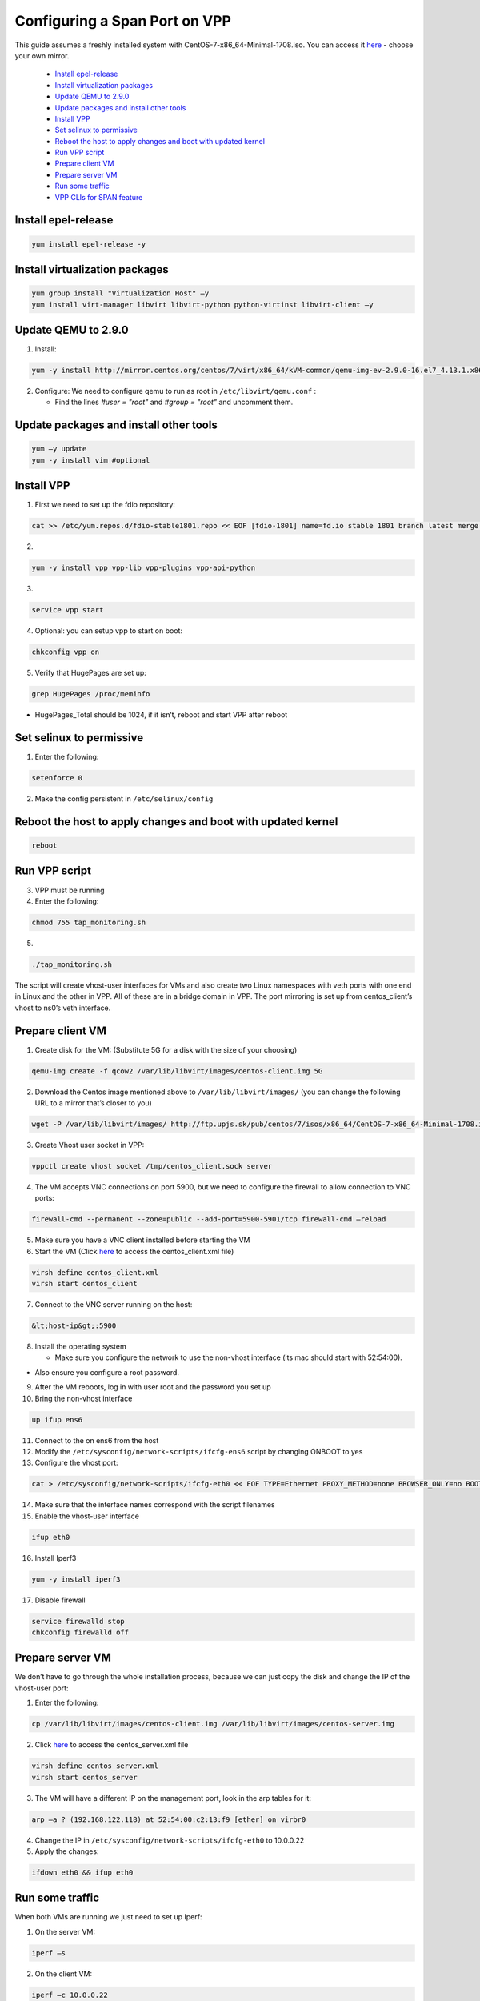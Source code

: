 Configuring a Span Port on VPP
==============================

This guide assumes a freshly installed system with CentOS-7-x86_64-Minimal-1708.iso. 
You can access it `here <http://isoredirect.centos.org/centos/7/isos/x86_64/CentOS-7-x86_64-Minimal-1708.iso>`__ - choose your own mirror.

  * `Install epel-release <#install-epel-release>`__
  * `Install virtualization packages <#install-virtualization-packages>`__
  * `Update QEMU to 2.9.0 <#update-qemu-to-290>`__
  * `Update packages and install other tools <#update-packages-and-install-other-tools>`__
  * `Install VPP <#install-vpp>`__
  * `Set selinux to permissive <#set-selinux-to-permissive>`__
  * `Reboot the host to apply changes and boot with updated kernel <#reboot-the-host-to-apply-changes-and-boot-with-updated-kernel>`__
  * `Run VPP script <#run-vpp-script>`__
  * `Prepare client VM <#prepare-client-vm>`__
  * `Prepare server VM <#prepare-server-vm>`__
  * `Run some traffic <#run-some-traffic>`__
  * `VPP CLIs for SPAN feature <#vpp-clis-for-span-feature>`__

Install epel-release
--------------------

.. code-block:: guess

   yum install epel-release -y

Install virtualization packages
-------------------------------

.. code-block:: guess

   yum group install "Virtualization Host" –y
   yum install virt-manager libvirt libvirt-python python-virtinst libvirt-client –y

Update QEMU to 2.9.0
--------------------


1. Install: 
   
.. code-block:: guess

      yum -y install http://mirror.centos.org/centos/7/virt/x86_64/kVM-common/qemu-img-ev-2.9.0-16.el7_4.13.1.x86_64.rpm http://mirror.centos.org/centos/7/virt/x86_64/kVM-common/qemu-kVM-common-ev-2.9.0-16.el7_4.13.1.x86_64.rpm http://mirror.centos.org/centos/7/virt/x86_64/kVM-common/qemu-kVM-ev-2.9.0-16.el7_4.13.1.x86_64.rpm http://mirror.centos.org/centos/7/virt/x86_64/kVM-common/qemu-kVM-tools-ev-2.9.0-16.el7_4.13.1.x86_64.rpm

2. Configure: We need to configure qemu to run as root in ``/etc/libvirt/qemu.conf`` : 

   * Find the lines *#user = "root"* and *#group = "root"* and uncomment them.

Update packages and install other tools
---------------------------------------

.. code-block:: guess

   yum –y update
   yum -y install vim #optional

Install VPP
-----------


1. First we need to set up the fdio repository: 
   
.. code-block:: guess

      cat >> /etc/yum.repos.d/fdio-stable1801.repo << EOF [fdio-1801] name=fd.io stable 1801 branch latest merge baseurl=https://nexus.fd.io/content/repositories/fd.io.stable.1801.centos7/ enabled=1 gpgcheck=0 EOF

2. 

.. code-block:: guess

      yum -y install vpp vpp-lib vpp-plugins vpp-api-python

3. 

.. code-block:: guess

      service vpp start

4. Optional: you can setup vpp to start on boot: 

.. code-block:: guess

      chkconfig vpp on

5. Verify that HugePages are set up: 

.. code-block:: guess

      grep HugePages /proc/meminfo


* HugePages_Total should be 1024, if it isn’t, reboot and start VPP after reboot

Set selinux to permissive
-------------------------

1. Enter the following:
   
.. code-block:: guess

      setenforce 0

2. Make the config persistent in ``/etc/selinux/config``

Reboot the host to apply changes and boot with updated kernel
-------------------------------------------------------------

.. code-block:: guess

   reboot

Run VPP script
--------------


3. VPP must be running
4. Enter the following:
   
.. code-block:: guess

      chmod 755 tap_monitoring.sh

5. 
   
.. code-block:: guess

      ./tap_monitoring.sh

The script will create vhost-user interfaces for VMs and also create two Linux namespaces with veth ports with one end in Linux and the other in VPP. All of these are in a bridge domain in VPP. The port mirroring is set up from centos_client’s vhost to ns0’s veth interface.

Prepare client VM
-----------------

1. Create disk for the VM: (Substitute 5G for a disk with the size of your choosing)
   
.. code-block:: guess

      qemu-img create -f qcow2 /var/lib/libvirt/images/centos-client.img 5G

2. Download the Centos image mentioned above to ``/var/lib/libvirt/images/`` (you can change the following URL to a mirror that’s closer to you)
   
.. code-block:: guess

      wget -P /var/lib/libvirt/images/ http://ftp.upjs.sk/pub/centos/7/isos/x86_64/CentOS-7-x86_64-Minimal-1708.iso

3. Create Vhost user socket in VPP:

.. code-block:: guess

      vppctl create vhost socket /tmp/centos_client.sock server

4. The VM accepts VNC connections on port 5900, but we need to configure the firewall to allow connection to VNC ports: 

.. code-block:: guess

      firewall-cmd --permanent --zone=public --add-port=5900-5901/tcp firewall-cmd –reload

5. Make sure you have a VNC client installed before starting the VM
6. Start the VM (Click `here <centos_client.xml>`__ to access the centos_client.xml file)

.. code-block:: guess

      virsh define centos_client.xml
      virsh start centos_client

7. Connect to the VNC server running on the host:
    
.. code-block:: guess

      &lt;host-ip&gt;:5900

8. Install the operating system

   * Make sure you configure the network to use the non-vhost interface (its mac should start with  52:54:00).


* Also ensure you configure a root password.


9. After the VM reboots, log in with user root and the password you set up
10. Bring the non-vhost interface 
   
.. code-block:: guess

      up ifup ens6

11. Connect to the on ens6 from the host
12. Modify the ``/etc/sysconfig/network-scripts/ifcfg-ens6`` script by changing ONBOOT to yes
13. Configure the vhost port:
   
.. code-block:: guess

      cat > /etc/sysconfig/network-scripts/ifcfg-eth0 << EOF TYPE=Ethernet PROXY_METHOD=none BROWSER_ONLY=no BOOTPROTO=static DEFROUTE=yes IPV4_FAILURE_FATAL=no NM_CONTROLLED=no NAME=eth0 UUID=b8f1a263-9495-43db-9ef1-0393225e4faf DEVICE=eth0 ONBOOT=yes IPADDR=10.0.0.21 NETMASK=255.255.255.0 GATEWAY=10.0.0.1 EOF

14. Make sure that the interface names correspond with the script filenames
15. Enable the vhost-user interface 
   
.. code-block:: guess

      ifup eth0

16. Install Iperf3 
   
.. code-block:: guess

      yum -y install iperf3

17. Disable firewall 
   
.. code-block:: guess

      service firewalld stop 
      chkconfig firewalld off

Prepare server VM
-----------------

We don’t have to go through the whole installation process, because we can just copy the disk and change the IP of the vhost-user port:


1. Enter the following:
   
.. code-block:: guess

      cp /var/lib/libvirt/images/centos-client.img /var/lib/libvirt/images/centos-server.img

2. Click `here <centos_server.xml>`_ to access the centos_server.xml file
   
.. code-block:: guess

      virsh define centos_server.xml 
      virsh start centos_server

3. The VM will have a different IP on the management port, look in the arp tables for it: 
   
.. code-block:: guess

      arp –a ? (192.168.122.118) at 52:54:00:c2:13:f9 [ether] on virbr0

4. Change the IP in ``/etc/sysconfig/network-scripts/ifcfg-eth0`` to 10.0.0.22
5. Apply the changes: 
   
.. code-block:: guess

      ifdown eth0 && ifup eth0

Run some traffic
----------------

When both VMs are running we just need to set up Iperf:


1. On the server VM: 
   
.. code-block:: guess

      iperf –s

2. On the client VM: 
   
.. code-block:: guess

      iperf –c 10.0.0.22

3. This will sent packets from client VM to server VM through VPP. VPP will mirror packet from client’s vhost-user interface (vpp0 in linux)
4. Various statistics can be gathered from ``/sys/class/net/vpp0/statistics/``, or you can use the script collect_stats.pl (`click here <collect_stats.pl>`__ to access): 
   
.. code-block:: guess

      chmod 755 collect_stats.pl ./collect_stats.pl

VPP CLIs for SPAN feature
-------------------------

You can investigate the tap_monitoring.sh script `click here <tap_monitoring.sh>`__ to see which VPP clis were used. There are a few in particular which are unique to this usecase:

.. code-block:: guess

   vppctl set int span <source interface name> l2 destination <destination interface name>
   vppctl show int #shows interface names and counters
   vppctl show int span #shows the interfaces on which the SPAN feature is configured

The SPAN feature is certainly usable on interfaces in l2 mode (the scripts sets all interfaces to be in a bridge domain).
